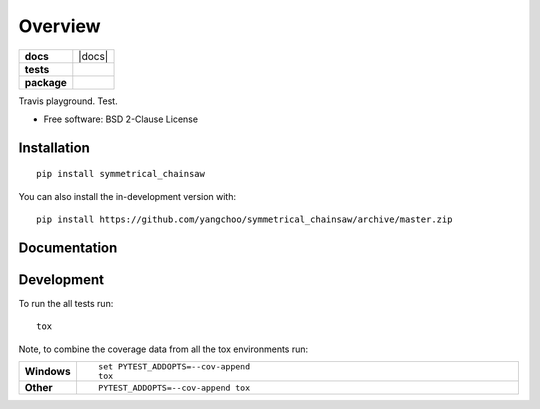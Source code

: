 ========
Overview
========

.. start-badges

.. list-table::
    :stub-columns: 1

    * - docs
      - |docs|
    * - tests
      - | |travis|
        |
    * - package
      - | |version| |wheel| |supported-versions| |supported-implementations|
        | |commits-since|

.. |travis| image:: https://api.travis-ci.org/yangchoo/symmetrical_chainsaw.svg?branch=master
    :alt: Travis-CI Build Status
    :target: https://travis-ci.org/yangchoo/symmetrical_chainsaw

.. |version| image:: https://img.shields.io/pypi/v/symmetrical_chainsaw.svg
    :alt: PyPI Package latest release
    :target: https://pypi.org/project/symmetrical-chainsaw

.. |wheel| image:: https://img.shields.io/pypi/wheel/symmetrical_chainsaw.svg
    :alt: PyPI Wheel
    :target: https://pypi.org/project/symmetrical-chainsaw

.. |supported-versions| image:: https://img.shields.io/pypi/pyversions/symmetrical_chainsaw.svg
    :alt: Supported versions
    :target: https://pypi.org/project/symmetrical-chainsaw

.. |supported-implementations| image:: https://img.shields.io/pypi/implementation/symmetrical_chainsaw.svg
    :alt: Supported implementations
    :target: https://pypi.org/project/symmetrical-chainsaw

.. |commits-since| image:: https://img.shields.io/github/commits-since/yangchoo/symmetrical_chainsaw/v0.0.0.svg
    :alt: Commits since latest release
    :target: https://github.com/yangchoo/symmetrical_chainsaw/compare/v0.0.0...master



.. end-badges

Travis playground. Test.

* Free software: BSD 2-Clause License

Installation
============

::

    pip install symmetrical_chainsaw

You can also install the in-development version with::

    pip install https://github.com/yangchoo/symmetrical_chainsaw/archive/master.zip


Documentation
=============



Development
===========

To run the all tests run::

    tox

Note, to combine the coverage data from all the tox environments run:

.. list-table::
    :widths: 10 90
    :stub-columns: 1

    - - Windows
      - ::

            set PYTEST_ADDOPTS=--cov-append
            tox

    - - Other
      - ::

            PYTEST_ADDOPTS=--cov-append tox
